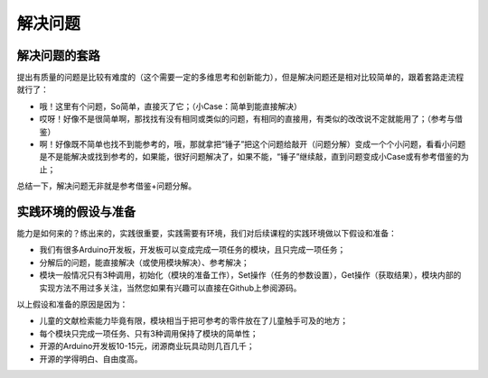 解决问题
============

解决问题的套路
--------------
提出有质量的问题是比较有难度的（这个需要一定的多维思考和创新能力），但是解决问题还是相对比较简单的，跟着套路走流程就行了：

- 哦！这里有个问题，So简单，直接灭了它；（小Case：简单到能直接解决）
- 哎呀！好像不是很简单啊，那找找有没有相同或类似的问题，有相同的直接用，有类似的改改说不定就能用了；（参考与借鉴）
- 啊！好像既不简单也找不到能参考的，哦，那就拿把“锤子”把这个问题给敲开（问题分解）变成一个个小问题，看看小问题是不是能解决或找到参考的，如果能，很好问题解决了，如果不能，“锤子”继续敲，直到问题变成小Case或有参考借鉴的为止；

总结一下，解决问题无非就是参考借鉴+问题分解。

实践环境的假设与准备
--------------------
能力是如何来的？练出来的，实践很重要，实践需要有环境，我们对后续课程的实践环境做以下假设和准备：

- 我们有很多Arduino开发板，开发板可以变成完成一项任务的模块，且只完成一项任务；
- 分解后的问题，能直接解决（或使用模块解决）、参考解决；
- 模块一般情况只有3种调用，初始化（模块的准备工作），Set操作（任务的参数设置），Get操作（获取结果），模块内部的实现方法不用过多关注，当然您如果有兴趣可以直接在Github上参阅源码。

以上假设和准备的原因是因为：

- 儿童的文献检索能力毕竟有限，模块相当于把可参考的零件放在了儿童触手可及的地方；
- 每个模块只完成一项任务、只有3种调用保持了模块的简单性；
- 开源的Arduino开发板10-15元，闭源商业玩具动则几百几千；
- 开源的学得明白、自由度高。